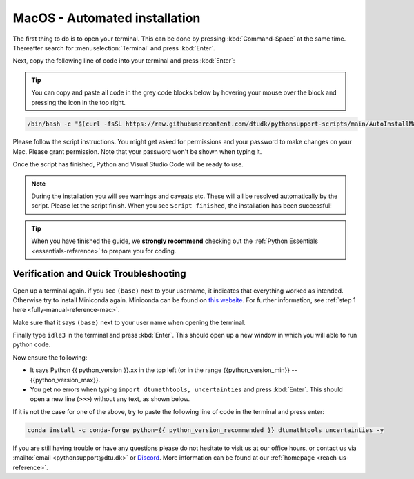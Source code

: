.. _automated-reference-macos:


MacOS - Automated installation
==============================

.. button-ref:: automated-reference-windows
    :ref-type: ref
    :color: info

    Not using **MacOS**? Press here for **Windows** guides.

.. todo::
    Change color?

The first thing to do is to open your terminal. This can be done by pressing :kbd:`Command-Space` at the same time. Thereafter search for :menuselection:`Terminal` and press :kbd:`Enter`.

.. todo::
    Insert image of spotlight search for terminal.

Next, copy the following line of code into your terminal and press :kbd:`Enter`:

.. tip::

    You can copy and paste all code in the grey code blocks below by hovering your mouse over the block and pressing the icon in the top right.

.. code-block:: bash

    /bin/bash -c "$(curl -fsSL https://raw.githubusercontent.com/dtudk/pythonsupport-scripts/main/AutoInstallMacOS.sh)"


Please follow the script instructions. You might get asked for permissions and your password to make changes on your Mac. Please grant permission. Note that your password won't be shown when typing it.

Once the script has finished, Python and Visual Studio Code will be ready to use.

.. note::

    During the installation you will see warnings and caveats etc. These will
    all be resolved automatically by the script. Please let the script finish. When you see ``Script
    finished``, the installation has been successful!

.. tip::

    When you have finished the guide, we **strongly recommend** checking out the :ref:`Python Essentials <essentials-reference>` to prepare you for coding.


Verification and Quick Troubleshooting
--------------------------------------

Open up a terminal again. if you see ``(base)`` next to your username, it indicates that everything worked as intended.
Otherwise try to install Miniconda again. Miniconda can be found on `this website <https://docs.anaconda.com/miniconda/index.html#latest-miniconda-installer-links>`_. 
For further information, see :ref:`step 1 here <fully-manual-reference-mac>`.

.. todo::
    Insert image of the terminal with ``(base)`` next to the username

Make sure that it says ``(base)`` next to your user name when opening the terminal.

Finally type ``idle3`` in the terminal and press :kbd:`Enter`. This should open up a new window in which you will able to run python code.

Now ensure the following:

* It says Python {{ python_version }}.xx in the top left (or in the range {{python_version_min}} -- {{python_version_max}}.
* You get no errors when typing ``import dtumathtools, uncertainties`` and press :kbd:`Enter`. This should open a new line (``>>>``) without any text, as shown below.

.. todo::
    Insert image of ``idle3`` after import dtumathtools and uncertainties so they can see what it should look like.


If it is not the case for one of the above, try to paste the following line of code in the terminal and press enter:

.. code-block:: bash

     conda install -c conda-forge python={{ python_version_recommended }} dtumathtools uncertainties -y



If you are still having trouble or have any questions please do not hesitate  to visit us at our office hours, or contact us via :mailto:`email <pythonsupport@dtu.dk>` or `Discord <ps-discord-invite>`_. More information can be found at our :ref:`homepage <reach-us-reference>`.
